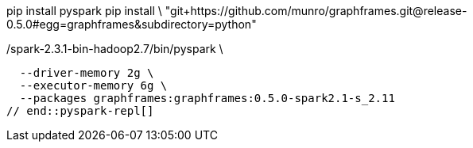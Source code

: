 
// tag::pyspark-deps[]
pip install pyspark
pip install \
  "git+https://github.com/munro/graphframes.git@release-0.5.0#egg=graphframes&subdirectory=python"
// end::pyspark-deps[]

// tag::pyspark-repl[]
./spark-2.3.1-bin-hadoop2.7/bin/pyspark \
  --driver-memory 2g \
  --executor-memory 6g \
  --packages graphframes:graphframes:0.5.0-spark2.1-s_2.11
// end::pyspark-repl[]